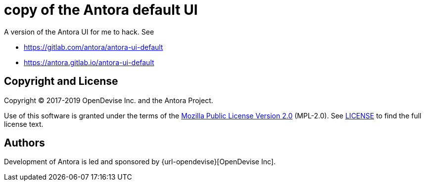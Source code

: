 = copy of the Antora default UI

A version of the Antora UI for me to hack.
See 

* https://gitlab.com/antora/antora-ui-default
* https://antora.gitlab.io/antora-ui-default


== Copyright and License

Copyright (C) 2017-2019 OpenDevise Inc. and the Antora Project.

Use of this software is granted under the terms of the https://www.mozilla.org/en-US/MPL/2.0/[Mozilla Public License Version 2.0] (MPL-2.0).
See link:LICENSE[] to find the full license text.

== Authors

Development of Antora is led and sponsored by {url-opendevise}[OpenDevise Inc].
